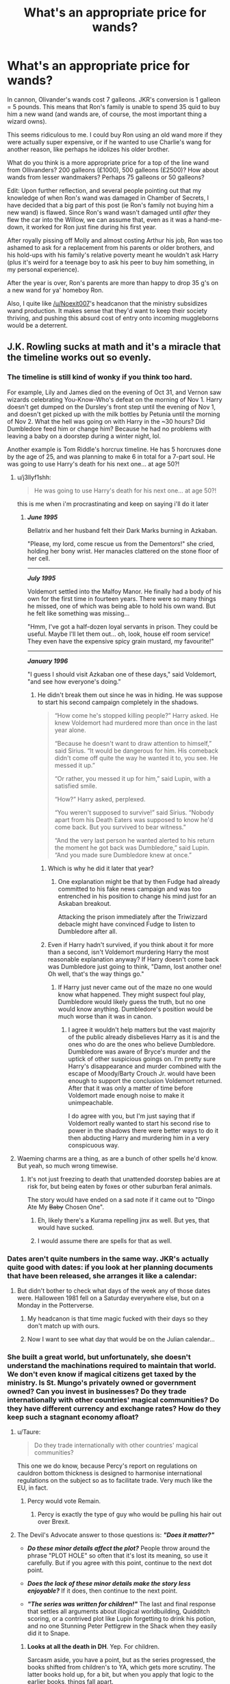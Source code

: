 #+TITLE: What's an appropriate price for wands?

* What's an appropriate price for wands?
:PROPERTIES:
:Author: Threedom_isnt_3
:Score: 41
:DateUnix: 1548899704.0
:DateShort: 2019-Jan-31
:FlairText: Discussion
:END:
In cannon, Olivander's wands cost 7 galleons. JKR's conversion is 1 galleon = 5 pounds. This means that Ron's family is unable to spend 35 quid to buy him a new wand (and wands are, of course, the most important thing a wizard owns).

This seems ridiculous to me. I could buy Ron using an old wand more if they were actually super expensive, or if he wanted to use Charlie's wang for another reason, like perhaps he idolizes his older brother.

What do you think is a more appropriate price for a top of the line wand from Ollivanders? 200 galleons (£1000), 500 galleons (£2500)? How about wands from lesser wandmakers? Perhaps 75 galleons or 50 galleons?

Edit: Upon further reflection, and several people pointing out that my knowledge of when Ron's wand was damaged in Chamber of Secrets, I have decided that a big part of this post (ie Ron's family not buying him a new wand) is flawed. Since Ron's wand wasn't damaged until /after/ they flew the car into the Willow, we can assume that, even as it was a hand-me-down, it worked for Ron just fine during his first year.

After royally pissing off Molly and almost costing Arthur his job, Ron was too ashamed to ask for a replacement from his parents or older brothers, and his hold-ups with his family's relative poverty meant he wouldn't ask Harry (plus it's weird for a teenage boy to ask his peer to buy him something, in my personal experience).

After the year is over, Ron's parents are more than happy to drop 35 g's on a new wand for ya' homeboy Ron.

Also, I quite like [[/u/Noexit007]]'s headcanon that the ministry subsidizes wand production. It makes sense that they'd want to keep their society thriving, and pushing this absurd cost of entry onto incoming muggleborns would be a deterrent.


** J.K. Rowling sucks at math and it's a miracle that the timeline works out so evenly.
:PROPERTIES:
:Score: 98
:DateUnix: 1548903256.0
:DateShort: 2019-Jan-31
:END:

*** The timeline is still kind of wonky if you think too hard.

For example, Lily and James died on the evening of Oct 31, and Vernon saw wizards celebrating You-Know-Who's defeat on the morning of Nov 1. Harry doesn't get dumped on the Dursley's front step until the evening of Nov 1, and doesn't get picked up with the milk bottles by Petunia until the morning of Nov 2. What the hell was going on with Harry in the ~30 hours? Did Dumbledore feed him or change him? Because he had no problems with leaving a baby on a doorstep during a winter night, lol.

Another example is Tom Riddle's horcrux timeline. He has 5 horcruxes done by the age of 25, and was planning to make 6 in total for a 7-part soul. He was going to use Harry's death for his next one... at age 50?!
:PROPERTIES:
:Author: 4ecks
:Score: 53
:DateUnix: 1548903728.0
:DateShort: 2019-Jan-31
:END:

**** u/j3llyf1shh:
#+begin_quote
  He was going to use Harry's death for his next one... at age 50?!
#+end_quote

this is me when i'm procrastinating and keep on saying i'll do it later
:PROPERTIES:
:Author: j3llyf1shh
:Score: 66
:DateUnix: 1548906560.0
:DateShort: 2019-Jan-31
:END:

***** */June 1995/*

Bellatrix and her husband felt their Dark Marks burning in Azkaban.

"Please, my lord, come rescue us from the Dementors!" she cried, holding her bony wrist. Her manacles clattered on the stone floor of her cell.

--------------

*/July 1995/*

Voldemort settled into the Malfoy Manor. He finally had a body of his own for the first time in fourteen years. There were so many things he missed, one of which was being able to hold his own wand. But he felt like something was missing...

"Hmm, I've got a half-dozen loyal servants in prison. They could be useful. Maybe I'll let them out... oh, look, house elf room service! They even have the expensive spicy grain mustard, my favourite!"

--------------

*/January 1996/*

"I guess I should visit Azkaban one of these days," said Voldemort, "and see how everyone's doing."
:PROPERTIES:
:Author: 4ecks
:Score: 38
:DateUnix: 1548908033.0
:DateShort: 2019-Jan-31
:END:

****** He didn't break them out since he was in hiding. He was suppose to start his second campaign completely in the shadows.

#+begin_quote
  “How come he's stopped killing people?” Harry asked. He knew Voldemort had murdered more than once in the last year alone. 

  “Because he doesn't want to draw attention to himself,” said Sirius. “It would be dangerous for him. His comeback didn't come off quite the way he wanted it to, you see. He messed it up.” 

  “Or rather, you messed it up for him,” said Lupin, with a satisfied smile. 

  “How?” Harry asked, perplexed. 

  “You weren't supposed to survive!” said Sirius. “Nobody apart from his Death Eaters was supposed to know he'd come back. But you survived to bear witness.” 

  “And the very last person he wanted alerted to his return the moment he got back was Dumbledore,” said Lupin. “And you made sure Dumbledore knew at once.”
#+end_quote
:PROPERTIES:
:Author: EpicBeardMan
:Score: 21
:DateUnix: 1548910246.0
:DateShort: 2019-Jan-31
:END:

******* Which is why he did it later that year?
:PROPERTIES:
:Author: rocketsp13
:Score: 5
:DateUnix: 1548940695.0
:DateShort: 2019-Jan-31
:END:

******** One explanation might be that by then Fudge had already committed to his fake news campaign and was too entrenched in his position to change his mind just for an Askaban breakout.

Attacking the prison immediately after the Triwizzard debacle might have convinced Fudge to listen to Dumbledore after all.
:PROPERTIES:
:Author: Hellothere_1
:Score: 12
:DateUnix: 1548947767.0
:DateShort: 2019-Jan-31
:END:


******* Even if Harry hadn't survived, if you think about it for more than a second, isn't Voldemort murdering Harry the most reasonable explanation anyway? If Harry doesn't come back was Dumbledore just going to think, "Damn, lost another one! Oh well, that's the way things go."
:PROPERTIES:
:Author: ThatNewSockFeel
:Score: 2
:DateUnix: 1548962274.0
:DateShort: 2019-Jan-31
:END:

******** If Harry just never came out of the maze no one would know what happened. They might suspect foul play, Dumbledore would likely guess the truth, but no one would know anything. Dumbledore's position would be much worse than it was in canon.
:PROPERTIES:
:Author: EpicBeardMan
:Score: 2
:DateUnix: 1548962378.0
:DateShort: 2019-Jan-31
:END:

********* I agree it wouldn't help matters but the vast majority of the public already disbelieves Harry as it is and the ones who do are the ones who believe Dumbledore. Dumbledore was aware of Bryce's murder and the uptick of other suspicious goings on. I'm pretty sure Harry's disappearance and murder combined with the escape of Moody/Barty Crouch Jr. would have been enough to support the conclusion Voldemort returned. After that it was only a matter of time before Voldemort made enough noise to make it unimpeachable.

I do agree with you, but I'm just saying that if Voldemort really wanted to start his second rise to power in the shadows there were better ways to do it then abducting Harry and murdering him in a very conspicuous way.
:PROPERTIES:
:Author: ThatNewSockFeel
:Score: 1
:DateUnix: 1548962893.0
:DateShort: 2019-Jan-31
:END:


**** Waeming charms are a thing, as are a bunch of other spells he'd know. But yeah, so much wrong timewise.
:PROPERTIES:
:Author: richardwhereat
:Score: 6
:DateUnix: 1548913603.0
:DateShort: 2019-Jan-31
:END:

***** It's not just freezing to death that unattended doorstep babies are at risk for, but being eaten by foxes or other suburban feral animals.

The story would have ended on a sad note if it came out to "Dingo Ate My +Baby+ Chosen One".
:PROPERTIES:
:Author: 4ecks
:Score: 8
:DateUnix: 1548916109.0
:DateShort: 2019-Jan-31
:END:

****** Eh, likely there's a Kurama repelling jinx as well. But yes, that would have sucked.
:PROPERTIES:
:Author: richardwhereat
:Score: 2
:DateUnix: 1548918363.0
:DateShort: 2019-Jan-31
:END:


****** I would assume there are spells for that as well.
:PROPERTIES:
:Author: AutumnSouls
:Score: 2
:DateUnix: 1548954130.0
:DateShort: 2019-Jan-31
:END:


*** Dates aren't quite numbers in the same way. JKR's actually quite good with dates: if you look at her planning documents that have been released, she arranges it like a calendar:

[[https://i.imgur.com/T6pes2N.jpg]]
:PROPERTIES:
:Author: Taure
:Score: 8
:DateUnix: 1548923370.0
:DateShort: 2019-Jan-31
:END:

**** But didn't bother to check what days of the week any of those dates were. Halloween 1981 fell on a Saturday everywhere else, but on a Monday in the Potterverse.
:PROPERTIES:
:Author: ConsiderableHat
:Score: 6
:DateUnix: 1548928821.0
:DateShort: 2019-Jan-31
:END:

***** My headcanon is that time magic fucked with their days so they don't match up with ours.
:PROPERTIES:
:Author: AutumnSouls
:Score: 3
:DateUnix: 1548954262.0
:DateShort: 2019-Jan-31
:END:


***** Now I want to see what day that would be on the Julian calendar...
:PROPERTIES:
:Author: rocketsp13
:Score: 1
:DateUnix: 1548941057.0
:DateShort: 2019-Jan-31
:END:


*** She built a great world, but unfortunately, she doesn't understand the machinations required to maintain that world. We don't even know if magical citizens get taxed by the ministry. Is St. Mungo's privately owned or government owned? Can you invest in businesses? Do they trade internationally with other countries' magical communities? Do they have different currency and exchange rates? How do they keep such a stagnant economy afloat?
:PROPERTIES:
:Author: RosalieFontaine
:Score: 12
:DateUnix: 1548910994.0
:DateShort: 2019-Jan-31
:END:

**** u/Taure:
#+begin_quote
  Do they trade internationally with other countries' magical communities?
#+end_quote

This one we do know, because Percy's report on regulations on cauldron bottom thickness is designed to harmonise international regulations on the subject so as to facilitate trade. Very much like the EU, in fact.
:PROPERTIES:
:Author: Taure
:Score: 15
:DateUnix: 1548923547.0
:DateShort: 2019-Jan-31
:END:

***** Percy would vote Remain.
:PROPERTIES:
:Author: fyi1183
:Score: 5
:DateUnix: 1548925123.0
:DateShort: 2019-Jan-31
:END:

****** Percy is exactly the type of guy who would be pulling his hair out over Brexit.
:PROPERTIES:
:Author: ForwardDiscussion
:Score: 5
:DateUnix: 1548960054.0
:DateShort: 2019-Jan-31
:END:


**** The Devil's Advocate answer to those questions is: */"Does it matter?"/*

- */Do these minor details affect the plot?/* People throw around the phrase "PLOT HOLE" so often that it's lost its meaning, so use it carefully. But if you agree with this point, continue to the next dot point.

- */Does the lack of these minor details make the story less enjoyable?/* If it does, then continue to the next point.

- */"The series was written for children!"/* The last and final response that settles all arguments about illogical worldbuilding, Quidditch scoring, or a contrived plot like Lupin forgetting to drink his potion, and no one Stunning Peter Pettigrew in the Shack when they easily did it to Snape.
:PROPERTIES:
:Author: 4ecks
:Score: 9
:DateUnix: 1548915340.0
:DateShort: 2019-Jan-31
:END:

***** *Looks at all the death in DH*. Yep. For children.

Sarcasm aside, you have a point, but as the series progressed, the books shifted from children's to YA, which gets more scrutiny. The latter books hold up, for a bit, but when you apply that logic to the earlier books, things fall apart.
:PROPERTIES:
:Author: rocketsp13
:Score: 2
:DateUnix: 1548941001.0
:DateShort: 2019-Jan-31
:END:


**** Those questions needn't be answered by the books, imo. I could enjoy the story without reading over taxation.

I mean, it can be interesting - look at the star wars prequels! - but I don't think most of these facts would fit into this story.
:PROPERTIES:
:Author: fflai
:Score: 1
:DateUnix: 1548992079.0
:DateShort: 2019-Feb-01
:END:


** u/ProblemPixie:
#+begin_quote
  or if he wanted to use Charlie's wang for another reason

  Charlie's wang
#+end_quote

^{^{oh}} ^{^{no}}
:PROPERTIES:
:Author: ProblemPixie
:Score: 39
:DateUnix: 1548907386.0
:DateShort: 2019-Jan-31
:END:

*** How else can he make 35£
:PROPERTIES:
:Author: moralfaq
:Score: 22
:DateUnix: 1548907826.0
:DateShort: 2019-Jan-31
:END:

**** - £35
:PROPERTIES:
:Author: Ironworkshop
:Score: 3
:DateUnix: 1548956781.0
:DateShort: 2019-Jan-31
:END:


** JKR's money and pricing is whack all over the place, not just Ollivander's wands. For example a wand is 7 galleons, but Hagrid says the unicorn hairs he finds in the Forest are worth 10 galleons at market, which is why Slughorn gets all greedy over them. Ollivander's wands are all handmade, with hand collected and carved wood, so he's losing lots of money... unless he's subsidized by the government as a necessary public service or something.

Another example of whack pricing is Fred and George charging 7 sickles for a canary cream, a handmade enchanted item they invented themselves, and probably is individually made rather than mass produced. At the conversion rate, 7 sickles = ~£2. TWO BLOODY POUNDS?! I guess it's an okay price when targeting the student market, but how are they making money to afford to stock and fit a Diagon Alley store?

My headcanon says that 1 galleon = is valued around £10 - £15 in terms of "market basket" economics, but the goblins are artificially keeping the exchange rate the way it is.
:PROPERTIES:
:Author: 4ecks
:Score: 25
:DateUnix: 1548903153.0
:DateShort: 2019-Jan-31
:END:

*** u/Taure:
#+begin_quote
  For example a wand is 7 galleons, but Hagrid says the unicorn hairs he finds in the Forest are worth 10 galleons at market, which is why Slughorn gets all greedy over them. Ollivander's wands are all handmade, with hand collected and carved wood, so he's losing lots of money... unless he's subsidized by the government as a necessary public service or something
#+end_quote

I keep seeing this point but it's not really fully through through.

Firstly, we know Ollivander collects his own materials, he doesn't buy them. So the cost to a consumer of those materials isn't really relevant.

Secondly, if Ollivander did buy his materials, he would be a trade buyer. You could make a similar point with regards to many things in the Muggle world: compare the price of a McDonald's burger with the cost of going to the supermarket and making an equivalent burger yourself. It's more expensive to a consumer to make it themselves, but that doesn't mean that McDonalds is losing money. It means that McDonalds has access to lower prices than consumers do.
:PROPERTIES:
:Author: Taure
:Score: 11
:DateUnix: 1548923776.0
:DateShort: 2019-Jan-31
:END:

**** Wouldn't Slughorn, as a potions master, be a trade buyer as well? Even in his retirement age, I feel like he'd be crafty enough to hold onto some of his market contacts.
:PROPERTIES:
:Author: Threedom_isnt_3
:Score: 6
:DateUnix: 1548924482.0
:DateShort: 2019-Jan-31
:END:


**** But why would Ollivander use the unicorn hairs he collects to make wands if he can just sell them on the market and get more money than he would get for a finished wand? It's like people in Soviet countries feeding their farm animals with bread because it was government subsidized and cheaper than the grain it was made from.

Besides, wandmaking is presented as an incredibly complex craft that only a handful of people are competent in in the entire world, so it just doesn't make sense that finished wands are even remotely in the same price class as the raw materials they are made from.
:PROPERTIES:
:Author: Hellothere_1
:Score: 2
:DateUnix: 1548948234.0
:DateShort: 2019-Jan-31
:END:

***** Maybe he's got enough money and doesn't really care if he loses profit? Or wands with unicorn hairs cost more? Or unicorn hairs were in short supply the year Slughorn said that?
:PROPERTIES:
:Author: AutumnSouls
:Score: 4
:DateUnix: 1548954705.0
:DateShort: 2019-Jan-31
:END:

****** All the things you mention could explain small discrepancies but not enough to actually make sense. Even if unicorn wands cost 13 galleons (so you can't just make money by snapping wands and then selling the unicorn hair for more money than you originally paid) it's still one or two magnitudes off from what one might expect as a price for a wand.

It's like expecting 2kg of steel to cost about as much as an intricate sword created with a secret technique known to only ten smiths in the entire world that took several days to forge. That's just complete bullshit and absolutely not how economics work.
:PROPERTIES:
:Author: Hellothere_1
:Score: 3
:DateUnix: 1548966127.0
:DateShort: 2019-Jan-31
:END:


*** Completely agree with the wand thing, but we don't know how canary creams are produced. It might be possible that you can get hundreds of cream portions out of a single cauldron load.

Then again, even if they aren't losing money such low prices are still kind of dangerous because you risk over saturating your own market with joke products.
:PROPERTIES:
:Author: Hellothere_1
:Score: 3
:DateUnix: 1548948508.0
:DateShort: 2019-Jan-31
:END:


*** I agree with the exchange rate! Somehow I feel that the exchange rate has just been set and not changed since a while. And then inflation is maybe just not as big a thing in Wizarding Britain? This has the added benefit of making it really hard to move to the muggle world, and making it easy on muggleborns.
:PROPERTIES:
:Author: I_cant_even_blink
:Score: 2
:DateUnix: 1548921891.0
:DateShort: 2019-Jan-31
:END:

**** The wizarding world uses capital controls, probably enforced by Gringotts goblin.
:PROPERTIES:
:Author: fyi1183
:Score: 3
:DateUnix: 1548925328.0
:DateShort: 2019-Jan-31
:END:


**** That's a good take on the exchange rate. If the 1 galleon = £5 exchange was set in the 1920's-1930's, it would make a lot more sense in value. And it also fits in with how slowly wizards move with the times - they still use a steam locomotive to get to school, and movie Lupin and book Slughorn own gramophone record players.

£5 in the '30s is around £75-100 today.
:PROPERTIES:
:Author: 4ecks
:Score: 1
:DateUnix: 1548922346.0
:DateShort: 2019-Jan-31
:END:


** Well my headcanon has always been that because wands were such an integral part to the Wizarding world, allowing witches and wizards to learn magic in a controlled and proper manner (obviously quite important to the success of the world), that the reason the wands were so cheap is that it was simply a processing fee, and the real cost was covered by the Ministry or local wizarding governments.

So in other words, the wand itself might cost 1000 galleons, (Perhaps 600 in materials, 300 in labor, 100 profit), but the government covers the cost as part of its services, and you simply pay a transaction fee to the seller for their time/energy during the sale.

Think of it as taxes covering a "basic fee or service". And let's be honest, that's kind of how important Wands are in the Wizarding world.

Of course, this is just my headcanon. Long ago I planned out a fan fiction that had a more detailed explanation of this in it, but then I had some real life health troubles and writing was put on the back burner and it never happened. But if anyone wants to borrow the idea (I don't even know if its original), go right ahead.
:PROPERTIES:
:Author: Noexit007
:Score: 17
:DateUnix: 1548907728.0
:DateShort: 2019-Jan-31
:END:


** It's no secret that the economy and exchange rate in canon is far from realistic. You think 35 pounds for a wand is bad? Imagine volunteering to compete in the Tri-Wizard Tournament, literally risking your life multiple times, for a grand prize of 5000 pounds. That same amount of money is also a sizable enough investment to make a person a 1/3 owner of a successful small business. Wands should probably be 1000 pounds or more, but I also wouldn't be against seeing the purchase of a person's first wand being at least partially subsidized by the Ministry which could substantially reduce the price.
:PROPERTIES:
:Score: 29
:DateUnix: 1548903055.0
:DateShort: 2019-Jan-31
:END:

*** That seems a bit of a stretch, as Ollivander probably makes all of his wands the same price to supplement the cost of rarer materials. The wand chooses the wizard, and a child can't help if a really expensive wand happens to be best for them.

What I don't get is how his business is even sustainable. The average class size at Hogwarts is between sixty and one hundred, so even at the thousand pound price tag, he's making a maximum of one hundred thousand pounds a year. How does he pay for rent, his materials, taxes, and whatever other operating costs, never mind his own living costs?
:PROPERTIES:
:Author: RosalieFontaine
:Score: 9
:DateUnix: 1548911356.0
:DateShort: 2019-Jan-31
:END:

**** I don't think he pays rent, his family have owned that shop for over a thousand years, so he probably owns the land. He doesn't seem to have any employees, so assuming the wands are sold at a profit he hasn't got any issues.
:PROPERTIES:
:Author: Electric999999
:Score: 5
:DateUnix: 1548947358.0
:DateShort: 2019-Jan-31
:END:


*** Really, wands should be a car level purchase, but even more important.

I agree--prize money for the Tournament maybe should've been 50,000 or more galleons for the winner. Something actually worth winning, you know? And the runners up should've gotten something as well. I guess in the Wizarding world the prestige is worth risking your life.
:PROPERTIES:
:Author: Threedom_isnt_3
:Score: 12
:DateUnix: 1548904303.0
:DateShort: 2019-Jan-31
:END:

**** I don't disagree on their importance, but wands should be much, much cheaper to produce than cars and therefore much cheaper to buy. At the end of the day it's a piece of wood.
:PROPERTIES:
:Score: 11
:DateUnix: 1548904475.0
:DateShort: 2019-Jan-31
:END:

***** A piece of wood that contains portions of dragons (cuts of their hearts, so it seems unlikely that dragons survive that use), unicorns (who are famously skittish to basically 99% of the population), or phoenixes (of which there are only two that are domesticated such that parts could be used- Fawkes and a mascot in New Zealand).

The wood is perhaps not expensive in and of itself, though magical treatment of it probably increases costs. But it seems almost a certainty that that the core /is/ expensive.
:PROPERTIES:
:Author: ATRDCI
:Score: 13
:DateUnix: 1548906478.0
:DateShort: 2019-Jan-31
:END:

****** u/Threedom_isnt_3:
#+begin_quote
  But it seems almost a certainty that that the core is expensive.
#+end_quote

Unicorn hairs, according to Slughorn, are 10 galleons. More than a wand for just the hair?

Yeah I'd say wands need a price bump.
:PROPERTIES:
:Author: Threedom_isnt_3
:Score: 19
:DateUnix: 1548906812.0
:DateShort: 2019-Jan-31
:END:

******* Sounds like an arbitrage opportunity. Start cracking open wands, boys.
:PROPERTIES:
:Author: k5josh
:Score: 13
:DateUnix: 1548908091.0
:DateShort: 2019-Jan-31
:END:


******* Maybe that's a price for buying them in bulk? Or at least, for enough material to make several unicorn hair wands. But then I don't remember how exactly this is established.
:PROPERTIES:
:Author: blast_ended_sqrt
:Score: 4
:DateUnix: 1548914441.0
:DateShort: 2019-Jan-31
:END:


****** There must be other phoenixes? Ollivander says that Fawkes only gave two feathers, but no one comments on Harry's wand core being insanely rare or anything.
:PROPERTIES:
:Author: Hookton
:Score: 1
:DateUnix: 1548919674.0
:DateShort: 2019-Jan-31
:END:

******* 1. IIRC basically no one knows about his wand core, as Harry never mentions it, outside of Ollivander and Dumbledore (and Voldemort presuming he can figure out what the Prior Incantatem was)

2. Just got that info off the Harry Potter wiki. Newt Scamander classifies phoenixes as XXXXX (aka same as the basilisk) not because of the danger but because it's so rare for a phoenix to be domesticated. I mean, if phoenixes /were/ more common, I'd assume St. Mungos would be a tear milking farm, rather than needing potions
:PROPERTIES:
:Author: ATRDCI
:Score: 3
:DateUnix: 1548920062.0
:DateShort: 2019-Jan-31
:END:


****** Dragons seem to be commercially farmed, since just about every body part they have is widely used by wizards.
:PROPERTIES:
:Author: Electric999999
:Score: 1
:DateUnix: 1548947462.0
:DateShort: 2019-Jan-31
:END:

******* At least going by what little we know of them in canon, this isn't the case. The Ministry classifies dragons as XXXXX aka the same category as the basilisk, impossible to domesticate. Attempting to breed dragons was evidently outlawed in 1709 as well.

What j headcanon is that Dumbledore's/Flamel's work with dragons blood isn't well known because they found so many uses. It's because /it was the first time they had a large enough sample to study in such a manner/
:PROPERTIES:
:Author: ATRDCI
:Score: 1
:DateUnix: 1548951810.0
:DateShort: 2019-Jan-31
:END:

******** Then explain how common dragonhide is.
:PROPERTIES:
:Author: Electric999999
:Score: 1
:DateUnix: 1548959015.0
:DateShort: 2019-Jan-31
:END:


***** Who knows the magical craftsmanship that has to go into it, though? Perhaps it needs advanced spellwork or preparation of the ingredients.
:PROPERTIES:
:Author: Threedom_isnt_3
:Score: 5
:DateUnix: 1548904721.0
:DateShort: 2019-Jan-31
:END:


**** We all know that Rowling wasn't great with numbers. But for both you and [[/u/themackattack90][u/themackattack90]], consider the other end of the spectrum, specifically for the Triwizard Tournament. The size of the wizarding economy is presumably much smaller. The fact that most wizards can magically produce 90% of their basic needs already makes money less of a necessity, especially in a world when objects can last for lifetimes. So smaller amounts can go a much longer way. And I doubt Rowling took this into account, but the value of the 5000 pounds in 1994 would be nearly doubled today due to inflation.

Also, prizes for kids competitions don't really stretch up into 250,000 pounds, especially for something with such a small pool of potential participants. On the other hand, something on the order of $10000 or 2000 galleons is reasonable for both prize money. If you look at prize money from business/startup competitions, those tend to be in the $5000 to $10000 dollar range (ergo it's not a crazy amount if you're aiming to startup a small business). Something like the International Math Olympiad gives basically no direct monetary prizes. Highest prize money I can find from a quick search is ~45k from the Howard Scripps spelling bee. And from what we saw of the actual tasks, the threat of serious damage was generally overblown and facing down a dragon, especially if you go with the common fanon interpretation of trained dragon handlers staying in the area, is probably safer than playing football or Quidditch.
:PROPERTIES:
:Author: AnimaLepton
:Score: 3
:DateUnix: 1548920355.0
:DateShort: 2019-Jan-31
:END:


** I think a galleon at 50 pound makes more sense. 350 pounds for a Wand are roughly equivalent to a smartphone.
:PROPERTIES:
:Author: 15_Redstones
:Score: 8
:DateUnix: 1548915577.0
:DateShort: 2019-Jan-31
:END:


** Maybe I'm missing something here (as an American), but if it's 1 galleon = 5 pounds, that's 1 galleon = $6.56 USD. So, a wand is 35 pounds, or $45.93 USD, which is kind of expensive. I mean, considering it's for a witch or wizard's MOST ESSENTIAL TOOL EVER, I can absolutely see how that seems pretty cheap. But with 7 kids so far, 3 of them already in school at the time and also needing new supplies, that can be a strain on a one-person income.

Now, consider I calculated this in 2018 money. I don't know how JK did it. But converting 2018 money into 1991 money, that ~ $46 wand is roughly $25. Sounds a lot cheaper, but we have to remember that the rate of pay back then likely reflects this.

So while I can see that being 'cheap' for a wand, I can also see how the Weasleys could be stretched too thin to manage it at the time - especially with still another kid to put through school, and one that can't rely fully on hand-me-down clothes.

The real question here is "why didn't Charlie the dragon tamer or Bill the curse-breaker lend a bit of money to their family to help out?"
:PROPERTIES:
:Author: ProblemPixie
:Score: 12
:DateUnix: 1548903674.0
:DateShort: 2019-Jan-31
:END:

*** That's the real problem with making them so cheap. Charlie and Bill probably wouldn't blink at spending 7 galleons on a nice dinner, but apparently they can't get their brother a wand?

If wands are in the thousands of galleons of range then it makes more sense.
:PROPERTIES:
:Author: Threedom_isnt_3
:Score: 11
:DateUnix: 1548904169.0
:DateShort: 2019-Jan-31
:END:

**** I feel Molly and Arthur would be too caught up in some kind of pride to ask their children for help, same way I've hated relying on my parents when life was less than ideal. Plus, parents don't want to look incompetent to their kids

Bill and Charlie on the other hand are the real sticking point. While you could argue that Charlie might not make /that/ much if you compare dragon taming to ranching, Bill almost certainly makes decent money. So why won't Bill, and possibly Charlie, help their parents when their younger siblings constantly bemoan their poor status?
:PROPERTIES:
:Author: Impulse92
:Score: 11
:DateUnix: 1548906700.0
:DateShort: 2019-Jan-31
:END:


**** Agreed! Maybe it was never mentioned to Bill or Charlie that they couldn't afford more wands, but then surely one of them would have noticed/recognized Charlie's old wand the next time they saw Ron, no?
:PROPERTIES:
:Author: ProblemPixie
:Score: 2
:DateUnix: 1548904482.0
:DateShort: 2019-Jan-31
:END:

***** Even then, they might have seen the strain when Fred and George went to Hogwarts for their first year. Isn't Charlie like 3 years older than Percy who's only 2 years older than the Twins?
:PROPERTIES:
:Author: Entinu
:Score: 1
:DateUnix: 1548911788.0
:DateShort: 2019-Jan-31
:END:


*** By the time of the first book, 2 of their kids were out of the house, Ginny was still homeschooled with Molly, and Ron was given a secondhand wand, which was Charlie's first. So I guess the Weasleys don't really care about the quality of the MOST ESSENTIAL TOOL as long as everyone has one.

Whenever the Weasleys' poverty and inability to afford school supplies is brought up, I always wonder why they can't use magic for things like clothes, which don't break Gamp's Laws to create or modify. Even if they aren't able to conjure robes from nothing, surely they can transfigure old robes into new ones so they don't look secondhand (which Draco notices and comments on). Or maybe they can buy a single new set of robes, then duplicate them so all their children can wear new clothes for the start of the year.

The Weasleys' poverty is basically an unintentional implication that Molly and Arthur suck at magic. But that's contradicted by the fact that Arthur can enchant a flying car, which seems like pretty advanced magic... but if he's not using his advanced skills to transfigure school supplies and clothes for his family, then that's an implication that he doesn't care how they dress or present themselves in public, lol. No wonder Percy left and Draco thinks Ron was born in a bin.

I know that it's a plot device/authorial contrivance to characterise the Weasleys as humble, endearing, and relatable to First Year Harry, but it still bugs me to heck.
:PROPERTIES:
:Author: 4ecks
:Score: 16
:DateUnix: 1548904112.0
:DateShort: 2019-Jan-31
:END:

**** This is a good point, all of it. I suppose when it comes down to it, they figure that any wand is better than no wand.. However...it just occurred to me how little the Weasleys SHOULD need to purchase each year. It seems like the vast majority of it should be able to be passed down - the robes (once the current boy grows out of them), the hats, gloves (maybe), they should be able to share 1 or 2 telescopes, since none of them have Astronomy on the same nights or at least at the same times, and pretty much everything but the DADA books should stay the same yearly. Standard Book of Spells, Grade ___ can be passed down, etc etc.

Also, it's noted that Molly has the time (or magical skill) and money to knit every Weasley PLUS Harry a Christmas sweater, so she IS capable of making clothes...she just doesn't, except for the holidays. Why not knit more or, like you said, modify a lot of stuff?

I doubt duplicating them would work - I feel like there has to be some type of charm or law in place to prevent it, or clothing stores would go out of business if you could just buy a few things and then duplicate and modify them. However, that wouldn't stop Molly from making her own stuff by hand and duplicating THAT...

That leads us to your ' unintentional implication that Molly and Arthur suck at magic', but like you said..Arthur enchanted a dang car! And let's not forget Molly clearly does several spells to wash, dry, fold, move, cook, etc throughout the series, and she killed Bellatrix! So she can't be too shabby, either!

The one thing I could think of that could possibly explain Ron's wand is that maybe it's not a well known fact that a wand that doesn't choose you won't work as well? After all, Ollivander mentioned it to Harry - but then, that's Harry Potter. Maybe it's not a thing that gets told to everyone? It doesn't excuse the shabby clothes and such, but it at least could explain that one thing.

Add in: as far as we all know, didn't Ginny get her own wand the next year? I don't recall any mentions that hers was a hand-me-down. If so, that really SUCKS, and makes me think of how the locket Horcrux called Ron 'least loved by a mother who wanted a daughter'.

Another thought - why on Earth could Charlie even abandon that wand? If the wand chooses the wizard, and that was Charlie's match, what reason did he have to give it up? I don't remember any mention of wands compatibility changing for people the way their Patronuses (Patroni?) could..

Now I'm just rambling and overthinking!
:PROPERTIES:
:Author: ProblemPixie
:Score: 9
:DateUnix: 1548905350.0
:DateShort: 2019-Jan-31
:END:

***** Why did Charlie's wang degrade so much that it had to be spellotaped? It's not like this was an 80 year old wand, right? It's still relatively new but it's backfiring on Ron. Did he get into some sort of accident with it?
:PROPERTIES:
:Author: Threedom_isnt_3
:Score: 5
:DateUnix: 1548906719.0
:DateShort: 2019-Jan-31
:END:

****** u/4ecks:
#+begin_quote
  Charlie's wang
#+end_quote

Please don't edit this.
:PROPERTIES:
:Author: 4ecks
:Score: 14
:DateUnix: 1548906776.0
:DateShort: 2019-Jan-31
:END:

******* Never.
:PROPERTIES:
:Author: streakermaximus
:Score: 3
:DateUnix: 1548908891.0
:DateShort: 2019-Jan-31
:END:


******* With your flair, I must confess I read the whole post as "Hadrian's Wang".
:PROPERTIES:
:Author: 7ootles
:Score: 2
:DateUnix: 1548935681.0
:DateShort: 2019-Jan-31
:END:


****** u/ProblemPixie:
#+begin_quote
  Why did Charlie's wang degrade so much that it had to be spellotaped?
#+end_quote

I'm trying so hard not to lose it, oh my god.

You see, when a teenage boy goes through changes... ^{^{;)}} But really, he should have stopped before it became necessary to spellotape it up.

Edit: but also, I don't remember there being anything wrong with Charlie's wand? I thought it was in fine shape and undamaged when Ron got it, it just didn't work as well because it hadn't 'chosen' Ron. Ron broke it during the car ride to Hogwarts when they hit the Whomping Willow, and he later tried to spellotape it iirc.
:PROPERTIES:
:Author: ProblemPixie
:Score: 12
:DateUnix: 1548907441.0
:DateShort: 2019-Jan-31
:END:

******* It was chipped and the unicorn hair was starting to poke out. Don't think it was actually spellotaped until Ron broke it, though.

And my headcanon is that Charlie's old wand originally belonged to some late family member, and when he got his job as a dragon tamer, he went out and bought his own. Which would explain /why/ that wand was in such poor condition even before the Willow.
:PROPERTIES:
:Author: Syssareth
:Score: 14
:DateUnix: 1548908623.0
:DateShort: 2019-Jan-31
:END:

******** This is my belief too.
:PROPERTIES:
:Author: jeffala
:Score: 3
:DateUnix: 1548909437.0
:DateShort: 2019-Jan-31
:END:


******* u/blast_ended_sqrt:
#+begin_quote

  #+begin_quote
    Why did Charlie's wang degrade so much that it had to be spellotaped?
  #+end_quote

  I'm trying so hard not to lose it, oh my god.
#+end_quote

This thread is absolute gold. Also [[http://www.bash.org/?111338]]
:PROPERTIES:
:Author: blast_ended_sqrt
:Score: 3
:DateUnix: 1548916301.0
:DateShort: 2019-Jan-31
:END:


******* No, you're right. The spell-o-tape was because of the Willow incident.

I really need to get together a bit pdf of all the books so I can reference things I've forgotten. I'm sure there's a site for it that's better than the wiki.
:PROPERTIES:
:Author: Threedom_isnt_3
:Score: 2
:DateUnix: 1548911104.0
:DateShort: 2019-Jan-31
:END:


****** Ron's wand broke when they crashed the car into the Whomping Willow.
:PROPERTIES:
:Author: streakermaximus
:Score: 5
:DateUnix: 1548908867.0
:DateShort: 2019-Jan-31
:END:

******* I had completely forgotten. Thank you
:PROPERTIES:
:Author: Threedom_isnt_3
:Score: 3
:DateUnix: 1548910940.0
:DateShort: 2019-Jan-31
:END:


****** I don't believe in headcanon so much, but I have a... shall we say "suspicion"... that when Molly and Arthur had Bill, they got him a new wand, but couldn't afford one for Charlie a couple of years later, so he was given an old one - say, Molly's brother Fabian, who didn't look after his things. Charlie did his best with it, but bought one of his own as soon as he could afford it (when he got a job), and passed it on to Ron, who won't remember that Charlie wasn't the first owner of that want. This not only explains its condition, but why Charlie replaced the wand.
:PROPERTIES:
:Author: 7ootles
:Score: 2
:DateUnix: 1548935611.0
:DateShort: 2019-Jan-31
:END:

******* u/Deathcrow:
#+begin_quote
  says they don't believe in headcanon
#+end_quote

...

#+begin_quote
  proceeds to explain their own headcanon
#+end_quote

well done!
:PROPERTIES:
:Author: Deathcrow
:Score: 1
:DateUnix: 1548955801.0
:DateShort: 2019-Jan-31
:END:

******** Well, you know what I mean. I'm not going to assert it, I really don't think on it so much, it's just something that ocurred to me on my <insert embarrassingly high number>th read. More like a what-if, if you get me.
:PROPERTIES:
:Author: 7ootles
:Score: 1
:DateUnix: 1548957132.0
:DateShort: 2019-Jan-31
:END:

********* u/Deathcrow:
#+begin_quote
  Well, you know what I mean
#+end_quote

Not really to be honest. What does headcanon mean to you?
:PROPERTIES:
:Author: Deathcrow
:Score: 1
:DateUnix: 1548959825.0
:DateShort: 2019-Jan-31
:END:

********** Believing what you've come up with to be true within canon, just not stated. No?
:PROPERTIES:
:Author: 7ootles
:Score: 1
:DateUnix: 1548959973.0
:DateShort: 2019-Jan-31
:END:

*********** Here's how I would define it:

What you believe to be the most likely events/explanations for things that aren't explicitly stated in canon.

I wouldn't include the words true, because we cannot know the truth about headcanon, the point of headcanon is speculation.
:PROPERTIES:
:Author: Deathcrow
:Score: 2
:DateUnix: 1548960846.0
:DateShort: 2019-Jan-31
:END:


***** u/ThatNewSockFeel:
#+begin_quote
  pretty much everything but the DADA books should stay the same yearly. Standard Book of Spells, Grade ___ can be passed down, etc etc.
#+end_quote

No way, don't you know you need to buy the new edition with a couple of extra pictures?
:PROPERTIES:
:Author: ThatNewSockFeel
:Score: 1
:DateUnix: 1548962582.0
:DateShort: 2019-Jan-31
:END:


**** Magic just creates so many problems and we're all here scrabbling to try and solve them. =)

If going to Hogwarts, on top of the supplies required, needs a tuition then it makes more sense that the Weasleys are poor. Arthur's a department head, makes a pretty good salary, but has to pay tuition for seven kids for seven years at this super prestigious school.

As for transfiguring robes, perhaps it can be done, but transfiguration is difficult and making a robe that looks modern and tailored is out of most people's depth. Maybe Molly is good enough to patch holes and lengthen/shorten the robes to a good approximate size, but it's still not runway quality.

You want runway quality, you go to Malkin. She tailors the robes to you and maybe even adds in some neat warming charms or something.
:PROPERTIES:
:Author: Threedom_isnt_3
:Score: 5
:DateUnix: 1548905573.0
:DateShort: 2019-Jan-31
:END:

***** According to [[http://time.com/3963231/j-k-rowling-hogwarts-harry-potter/][JKR on Twitter,]] the Ministry funds the Hogwarts tuition for each student, and the school supplies are the only thing the student has to pay for, but they can get financial assistance if they're poor enough.

So the Weasleys only have to pay for the uniforms, books, and equipment. It's a once a year expense, and it makes them look bad at budgeting (and extremely irresponsible) when Molly opens the Weasley vault for the yearly Diagon Alley shopping trip, and there's only sickles and knuts. They have all year to save! And very little expenses when the kids are out of the house for 10 months of the year.
:PROPERTIES:
:Author: 4ecks
:Score: 8
:DateUnix: 1548906142.0
:DateShort: 2019-Jan-31
:END:

****** I know. Sometimes you've gotta block out Pottermore or JKR's twitter if you want things to make sense.
:PROPERTIES:
:Author: Threedom_isnt_3
:Score: 9
:DateUnix: 1548906335.0
:DateShort: 2019-Jan-31
:END:


**** If Arthur is that good at enchanting he should be able to make a killing outside of the ministry.
:PROPERTIES:
:Author: Deathcrow
:Score: 1
:DateUnix: 1548955944.0
:DateShort: 2019-Jan-31
:END:


**** Molly /killed Bellatrix./This means she is possibly more skilled at offensive magic then Sirius.(and by extension the Marauder's as they all seem to be about the same skill level.)
:PROPERTIES:
:Score: 1
:DateUnix: 1548987076.0
:DateShort: 2019-Feb-01
:END:


*** Because there's no way Molly, Arthur or possibly even Ron himself, would accept it.
:PROPERTIES:
:Author: Electric999999
:Score: 2
:DateUnix: 1548947674.0
:DateShort: 2019-Jan-31
:END:


*** [deleted]
:PROPERTIES:
:Score: 1
:DateUnix: 1548978926.0
:DateShort: 2019-Feb-01
:END:

**** That's a really good point! I didn't consider it at first because I forgot how old the first book really is. The entire series seems simultaneously like it's still brand new, but has also been around forever.
:PROPERTIES:
:Author: ProblemPixie
:Score: 1
:DateUnix: 1549078767.0
:DateShort: 2019-Feb-02
:END:


** I read a fanfiction once where 1 galleon = ~50 pounds... which is far more realistic, IMO.
:PROPERTIES:
:Author: keroblade
:Score: 7
:DateUnix: 1548908363.0
:DateShort: 2019-Jan-31
:END:

*** It also means that the Tri Wizarding winnings make sense covering a lot of the WWW cost and how a year later Fred and George were able to rent a storefront when they had 50k pounds in stead of 5k pounds
:PROPERTIES:
:Author: KidCoheed
:Score: 6
:DateUnix: 1548915778.0
:DateShort: 2019-Jan-31
:END:

**** Exactly. It also means that a wand is roughly 350 pounds instead of 35, a new textbook is 50-100 pounds instead of 5-10.

And best of all it means that 1 Knut = .10 pounds (if I remember right).
:PROPERTIES:
:Author: keroblade
:Score: 1
:DateUnix: 1548956645.0
:DateShort: 2019-Jan-31
:END:

***** Which makes Hagrids paper 50 pence which is in line with Newspaper prices in the 90's
:PROPERTIES:
:Author: KidCoheed
:Score: 2
:DateUnix: 1548977051.0
:DateShort: 2019-Feb-01
:END:


** In book 1, at the hut on the sea an owl delivers Hagrid a copy of The Daily Prophet and he has Harry pay it 5 knuts. As a newspaper is something that has a muggle equivalent this is one of the best items to use as a point for conversion. In the 90's a newspaper cost around 0.75 cents which is between 50p and 60p depending on the rate of conversion. If we use 50p, this would mean a knut is worth 10p. There are 493 knuts in a galleon meaning a gallon is worth around £49.30. So it would seem £50 a galleon is more accurate than £5. This would put a wand at £350 which makes sense for such an important item that you are going to purchase only once or maybe twice in your life. It also means that the Triwizard prize was £50,000 which would be enough to justify Fred and George being able to use it to start a business.
:PROPERTIES:
:Author: jorrmungandr
:Score: 6
:DateUnix: 1548937654.0
:DateShort: 2019-Jan-31
:END:


** I'm a little chary of attempts to make the wizarding economy make sense: leaving out of account the fact that their currency is denominated in prime numbers and they've handed over control of their currency to a hostile foreign power, the fact that they've all got magic means that their economy is at least partly post-scarcity. The use of money is more like its origins, as a means of settling ritual 'debts' that can't be settled with goods or services. At the same time, their money has to function well enough as modern money that they can buy stuff from the muggle world that their magic can't make for them. Food being the obvious one - it being an exception to Gamp's Law, after all.

Ollivander's 7-galleon price tag really only has to cover his grocery bill, and £35 in 1991 wasn't much less than a weekly family supermarket shop. If Ollivander can shift fifty wands a year, he's in eating money, and can use his magic for the rest. He doubtless sells accessories too - polishing kits, holsters, whatever - and they'll contribute a bit, too.

The price point of a first wand - we never see anyone go in for a replacement - may well have been set at a magically-significant number rather than anything to do with mundane economics. If you break your first wand, it may well be that you get charged a more economically-sensible price, if only to express his disapproval of you not taking better care of one of his creations.
:PROPERTIES:
:Author: ConsiderableHat
:Score: 4
:DateUnix: 1548928669.0
:DateShort: 2019-Jan-31
:END:

*** u/7ootles:
#+begin_quote
  Ollivander's 7-galleon price tag really only has to cover his grocery bill, and £35 in 1991 wasn't much less than a weekly family supermarket shop. If Ollivander can shift fifty wands a year, he's in eating money, and can use his magic for the rest. He doubtless sells accessories too - polishing kits, holsters, whatever - and they'll contribute a bit, too.
#+end_quote

This. Ollivander is the wizarding world's equivalent of a scientist, working for the love of learning, not the love of money.
:PROPERTIES:
:Author: 7ootles
:Score: 3
:DateUnix: 1548935380.0
:DateShort: 2019-Jan-31
:END:


** I think it's much better approach to just handwave JKR's exchange rate that isn't even in the books. If the galleon costs more, then the price of wands, Triwizard winnings, 10 galleons for a unicorn hair and a single galleon in Weasley's vault all make sense
:PROPERTIES:
:Author: neymovirne
:Score: 3
:DateUnix: 1548927360.0
:DateShort: 2019-Jan-31
:END:


** One, the Weasley's are not actually poor. They have a cash flow problem. They have more than enough value in assets and can cover their bills but at most times they lack the spare cash to shell out on big things.

Two, wizarding money value does not translate directly to muggle money. We have no clear idea of the purchasing power parity between those two.
:PROPERTIES:
:Author: Krististrasza
:Score: 3
:DateUnix: 1548937378.0
:DateShort: 2019-Jan-31
:END:


** u/Entinu:
#+begin_quote
  he wanted to use Charile's wang
#+end_quote

Might want to check your autocorrect there.
:PROPERTIES:
:Author: Entinu
:Score: 2
:DateUnix: 1548911558.0
:DateShort: 2019-Jan-31
:END:


** This is the same author who imagined that wiz Britain had 3k population in total.
:PROPERTIES:
:Author: avittamboy
:Score: 2
:DateUnix: 1548914951.0
:DateShort: 2019-Jan-31
:END:

*** ... giving each of the teams in the Quidditch League an average of just over 214 fans apiece.
:PROPERTIES:
:Author: ConsiderableHat
:Score: 3
:DateUnix: 1548953649.0
:DateShort: 2019-Jan-31
:END:

**** ... of which 14 are members of that team itself. 7 starting players + 7 substitutes and reserves.
:PROPERTIES:
:Author: avittamboy
:Score: 2
:DateUnix: 1548953756.0
:DateShort: 2019-Jan-31
:END:


*** But 100k came for the world cup, despite most of britain's wizarding populace not being there. Say what?
:PROPERTIES:
:Author: bb1432
:Score: 2
:DateUnix: 1548955506.0
:DateShort: 2019-Jan-31
:END:

**** Like I said, JKR's world building is Shit. Yes, with a capital S.
:PROPERTIES:
:Author: avittamboy
:Score: 1
:DateUnix: 1548955744.0
:DateShort: 2019-Jan-31
:END:


** I read a fanfic where a wizard or witch's first wand was subsidised by the ministry, so they only payed 7 galleons. A replacement wand was about 135 galleons
:PROPERTIES:
:Author: Symbiote_Sapphic
:Score: 1
:DateUnix: 1548904994.0
:DateShort: 2019-Jan-31
:END:


** As someone mentioned on the sub yesterday, when Harry saw the Weasley vault, there was only a single galleon in it.
:PROPERTIES:
:Author: natus92
:Score: 1
:DateUnix: 1548937793.0
:DateShort: 2019-Jan-31
:END:


** The more rich you are, the higher the price is.

Tax the bourgeoisie, comrades, our great red crusade will prevail.
:PROPERTIES:
:Score: 1
:DateUnix: 1548948124.0
:DateShort: 2019-Jan-31
:END:


** Well, 7G for the subsidied, ministery standard wands, 20 through 200G for other ones.
:PROPERTIES:
:Author: Sefera17
:Score: 1
:DateUnix: 1548968263.0
:DateShort: 2019-Feb-01
:END:
